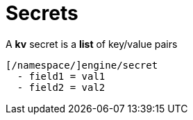 = Secrets

A *kv* secret is a *list* of key/value pairs

 [/namespace/]engine/secret
   - field1 = val1
   - field2 = val2
